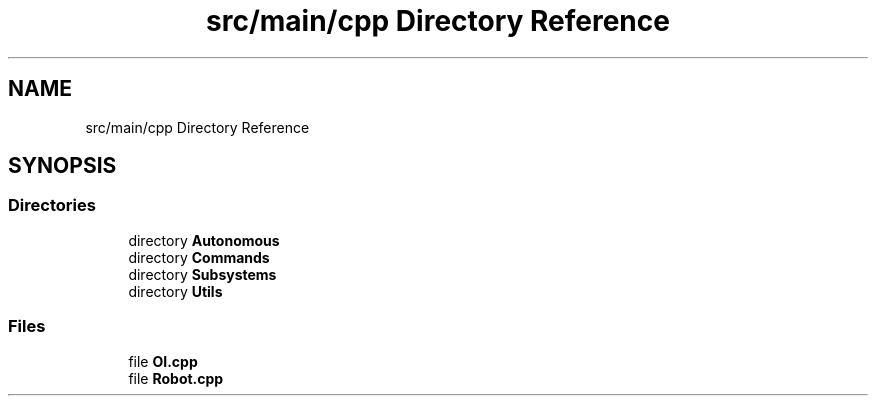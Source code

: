 .TH "src/main/cpp Directory Reference" 3 "Mon Apr 8 2019" "Version 2019" "DeepSpace" \" -*- nroff -*-
.ad l
.nh
.SH NAME
src/main/cpp Directory Reference
.SH SYNOPSIS
.br
.PP
.SS "Directories"

.in +1c
.ti -1c
.RI "directory \fBAutonomous\fP"
.br
.ti -1c
.RI "directory \fBCommands\fP"
.br
.ti -1c
.RI "directory \fBSubsystems\fP"
.br
.ti -1c
.RI "directory \fBUtils\fP"
.br
.in -1c
.SS "Files"

.in +1c
.ti -1c
.RI "file \fBOI\&.cpp\fP"
.br
.ti -1c
.RI "file \fBRobot\&.cpp\fP"
.br
.in -1c
